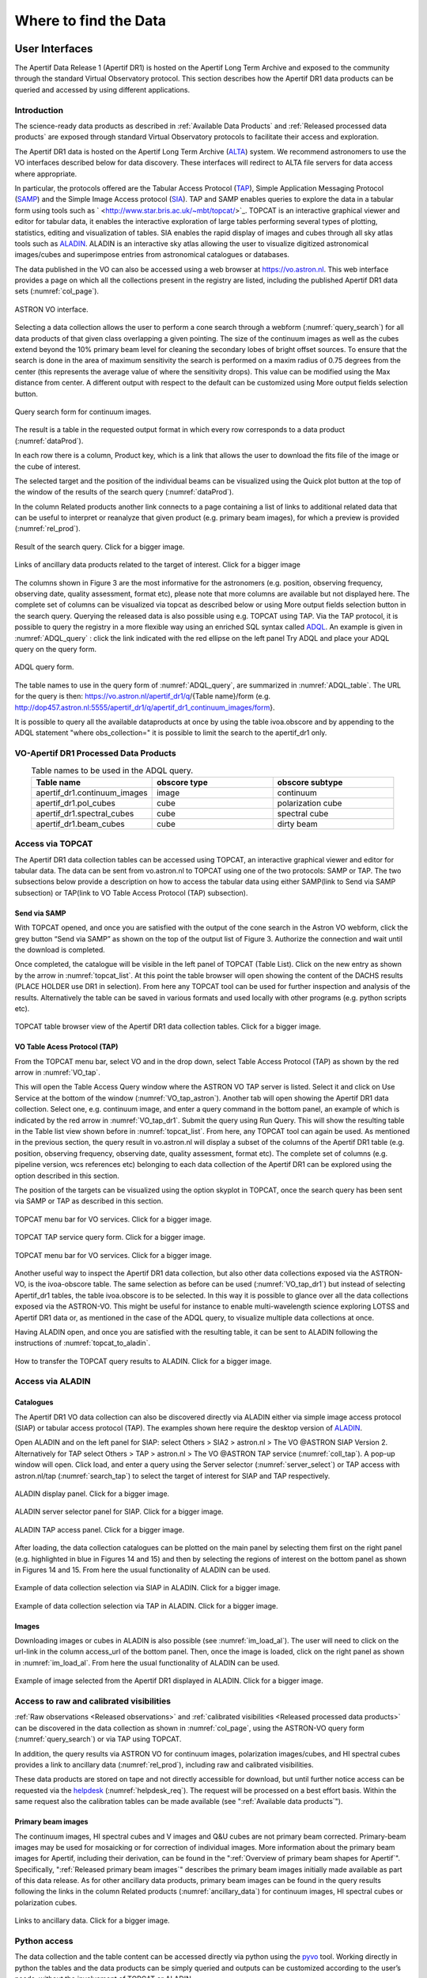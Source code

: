 Where to find the Data
=======================

User Interfaces
#####################
The Apertif Data Release 1 (Apertif DR1) is hosted on the Apertif Long Term Archive and exposed to the community through the standard Virtual Observatory protocol. This section describes how the Apertif DR1 data products can be queried and accessed by using different applications.

Introduction
****************
The science-ready data products as described in :ref:`Available Data Products` and :ref:`Released processed data products` are exposed through standard Virtual Observatory protocols to facilitate their access and exploration.

The Apertif DR1 data is hosted on the Apertif Long Term Archive (`ALTA <https://alta.astron.nl/>`_) system. We recommend astronomers to use the VO interfaces described below for data discovery. These interfaces will redirect to ALTA file servers for data access where appropriate.

In particular, the protocols offered are the Tabular Access Protocol (`TAP <http://www.ivoa.net/documents/TAP/>`_), Simple Application Messaging Protocol (`SAMP <https://www.ivoa.net/documents/SAMP/>`_) and the Simple Image Access protocol (`SIA <http://www.ivoa.net/documents/SIA/>`_). TAP and SAMP enables queries to explore the data in a tabular form using tools such as ` <http://www.star.bris.ac.uk/~mbt/topcat/>`_. TOPCAT is an interactive graphical viewer and editor for tabular data, it enables the interactive exploration of large tables performing several types of plotting, statistics, editing and visualization of tables. SIA enables the rapid display of images and cubes through all sky atlas tools such as `ALADIN <https://aladin.u-strasbg.fr/>`_. ALADIN is an interactive sky atlas allowing the user to visualize digitized astronomical images/cubes and superimpose entries from astronomical catalogues or databases.

The data published in the VO  can also be accessed using a web browser at https://vo.astron.nl. This web interface provides a page on which all the collections present in the registry are listed, including the published Apertif DR1 data sets (:numref:`col_page`).

.. figure:: images/collection_page_fig1.png
  :align: center
  :width: 400
  :alt: Relative flux error
  :name: col_page

  ASTRON VO interface.

Selecting a data collection allows the user to perform a cone search through a webform (:numref:`query_search`) for all data products of that given class overlapping a given pointing. The size of the continuum images as well as the cubes extend beyond the 10% primary beam level for cleaning the secondary lobes of bright offset sources. To ensure that the search is done in the area of maximum sensitivity the search is performed on a maxim radius of 0.75 degrees from the center (this represents the  average value of where the sensitivity drops). This value can be modified using the Max distance from center. A different output with respect to the default can be customized using More output fields selection button.

.. figure:: images/query_search_fig2.png
  :align: center
  :width: 400
  :alt: Relative flux error
  :name: query_search

  Query search form for continuum images.

The result is a table in the requested output format in which every row corresponds to a data product (:numref:`dataProd`).

In each row there is a column, Product key, which is a link that allows the user to download the fits file of the image or the cube of interest.

The selected target and the position of the individual beams can be visualized using the Quick plot button at the top of the window of the results of the search query (:numref:`dataProd`).

In the column Related products another link connects to a page containing a list of links to additional related data that can be useful to interpret or reanalyze that given product (e.g. primary beam images), for which a preview is provided (:numref:`rel_prod`).

.. figure:: images/dataProducts_fig3.png
  :align: center
  :width: 400
  :alt: Relative flux error
  :name: dataProd

  Result of the search query. Click for a bigger image.

.. figure:: images/relate_products_fig4.png
  :align: center
  :width: 400
  :alt: Relative flux error
  :name: rel_prod

  Links of ancillary data products related to the target of interest. Click for a bigger image

The columns shown in Figure 3 are the most informative for the astronomers (e.g. position, observing frequency, observing date, quality assessment, format etc), please note that more columns are available but not displayed here. The complete set of columns can be visualized via topcat as described below or using More output fields selection button in the search query. Querying the released data is also possible using e.g. TOPCAT using TAP. Via the TAP protocol, it is possible to query the registry in a more flexible way using an enriched SQL syntax called `ADQL <http://www.ivoa.net/documents/ADQL/20180112/PR-ADQL-2.1-20180112.html>`_. An example is given in :numref:`ADQL_query` : click the link indicated with the red ellipse on the left panel Try ADQL and place your ADQL query on the query form.

.. figure:: images/ADQL_query_fig5.png
 :align: center
 :width: 400
 :alt: Relative flux error
 :name: ADQL_query

 ADQL query form.

The table names to use in the query form of :numref:`ADQL_query`, are summarized in :numref:`ADQL_table`. The URL  for the query is then: https://vo.astron.nl/apertif_dr1/q/{Table name}/form (e.g. http://dop457.astron.nl:5555/apertif_dr1/q/apertif_dr1_continuum_images/form}.

It is possible to query all the available dataproducts at once by using the table ivoa.obscore and by appending to the ADQL statement "where obs_collection=" it is possible to limit the search to the apertif_dr1 only.

VO-Apertif DR1 Processed Data Products
****************************************


.. csv-table:: Table names to be used in the ADQL query.
  :align: center
  :header: "Table name", 	"obscore type", 	"obscore subtype"
  :widths: 20, 20, 20
  :name: ADQL_table

  apertif_dr1.continuum_images,  	image, 	continuum
  apertif_dr1.pol_cubes,  	cube,  	polarization cube
  apertif_dr1.spectral_cubes,  	cube,  	spectral cube
  apertif_dr1.beam_cubes, 	cube,  	dirty beam

Access via TOPCAT
*********************
The Apertif DR1 data collection tables can be accessed using TOPCAT, an interactive graphical viewer and editor for tabular data. The data can be sent from vo.astron.nl to TOPCAT using one of the two protocols: SAMP or TAP. The two subsections below provide a description on how to access the tabular data using either SAMP(link to Send via SAMP subsection) or TAP(link to VO Table Access Protocol (TAP) subsection).

Send via SAMP
---------------
With TOPCAT opened, and once you are satisfied with the output of the cone search in the Astron VO webform, click the grey button “Send via SAMP” as shown on the top of the output list of  Figure 3. Authorize the connection and wait until the download is completed.

Once completed, the catalogue will be visible in the left panel of TOPCAT (Table List). Click on the new entry as shown by the arrow in :numref:`topcat_list`. At this point the table browser will open showing the content of the DACHS results (PLACE HOLDER  use DR1 in selection).  From here any TOPCAT tool can be used for further inspection and analysis of the results. Alternatively the table can be saved in various formats and used locally with other programs (e.g. python scripts etc).

.. figure:: images/topcat_list_fig6.png
 :align: center
 :width: 400
 :alt: Relative flux error
 :name: topcat_list

 TOPCAT table browser view of the Apertif DR1 data collection tables. Click for a bigger image.

VO Table Acess Protocol (TAP)
---------------------------------
From the TOPCAT menu bar, select VO and in the drop down, select Table Access Protocol (TAP) as shown by the red arrow in :numref:`VO_tap`.

This will open the Table Access Query window where the ASTRON VO TAP server is listed. Select it and click on Use Service at the bottom of the window (:numref:`VO_tap_astron`). Another tab will open showing the Apertif DR1 data collection. Select one, e.g. continuum image, and enter a query command in the bottom panel, an example of which is indicated by the red arrow in :numref:`VO_tap_dr1`. Submit the query using Run Query. This will show the resulting table in the Table list view shown before in :numref:`topcat_list`. From here, any TOPCAT tool can again be used. As mentioned in the previous section, the query result in vo.astron.nl will display a subset of the columns of the Apertif DR1 table (e.g. position, observing frequency, observing date, quality assessment, format etc). The complete set of columns (e.g. pipeline version, wcs references etc) belonging to each data collection of the Apertif DR1 can be explored using the option described in this section.

The position of the targets can be visualized using the option skyplot in TOPCAT, once the search query has been sent via SAMP or TAP as described in this section.

.. figure:: images/VO_tap_fig7.png
 :align: center
 :width: 400
 :alt: Relative flux error
 :name: VO_tap

 TOPCAT menu bar for VO services. Click for a bigger image.

.. figure:: images/VO_TAP_astron_fig8.png
 :align: center
 :width: 400
 :alt: Relative flux error
 :name: VO_tap_astron

 TOPCAT TAP service query form. Click for a bigger image.

.. figure:: images/VO_tap_apertif_dr1_fig9.png
 :align: center
 :width: 400
 :alt: Relative flux error
 :name: VO_tap_dr1

 TOPCAT menu bar for VO services. Click for a bigger image.

Another useful way to inspect the Apertif DR1 data collection, but also other data collections exposed via the ASTRON-VO, is the ivoa-obscore table. The same selection as before can be used (:numref:`VO_tap_dr1`) but instead of selecting Apertif_dr1 tables, the table ivoa.obscore is to be selected. In this way it is possible to glance over all the data collections exposed via the ASTRON-VO. This might be useful for instance to enable multi-wavelength science exploring LOTSS and Apertif DR1 data or, as mentioned in the case of the ADQL query, to visualize multiple data collections at once.

Having ALADIN open, and once you are satisfied with the resulting table, it can be sent to ALADIN following the instructions of :numref:`topcat_to_aladin`.

.. figure:: images/topcat_to_aladin_fig10.png
 :align: center
 :width: 400
 :alt: Relative flux error
 :name: topcat_to_aladin

 How to transfer the TOPCAT query results to ALADIN. Click for a bigger image.

Access via ALADIN
********************
Catalogues
--------------

The Apertif DR1 VO data collection can also be discovered directly via ALADIN either via simple image access protocol (SIAP) or tabular access protocol (TAP). The examples shown here require the desktop version of `ALADIN <https://aladin.u-strasbg.fr/>`_.

Open ALADIN and on the left panel for SIAP: select Others > SIA2 > astron.nl > The VO @ASTRON SIAP Version 2. Alternatively for TAP select Others > TAP > astron.nl > The VO @ASTRON TAP service (:numref:`coll_tap`). A pop-up window will open. Click load, and enter a query using the Server selector (:numref:`server_select`) or TAP access with astron.nl/tap (:numref:`search_tap`) to select the target of interest for SIAP and TAP respectively.

.. figure:: images/collection_siap2_tap_fig11.png
 :align: center
 :width: 400
 :alt: Relative flux error
 :name: coll_tap

 ALADIN display panel. Click for a bigger image.

.. figure:: images/server_selector_fig12.png
 :align: center
 :width: 400
 :alt: Relative flux error
 :name: server_select

 ALADIN server selector panel for SIAP. Click for a bigger image.

.. figure:: images/search_tap_aladin_fig13.png
  :align: center
  :width: 400
  :alt: Relative flux error
  :name: search_tap

  ALADIN TAP access panel. Click for a bigger image.

After loading, the data collection catalogues can be plotted on the main panel by selecting them first on the right panel (e.g. highlighted in blue in Figures 14 and 15) and then by selecting the regions of interest on the bottom panel as shown in Figures 14 and 15. From here the usual functionality of ALADIN can be used.

.. figure:: images/catalogue_aladinSiap_fig14.png
 :align: center
 :width: 400
 :alt: Relative flux error
 :name: cat_aladin_siap

 Example of data collection selection via SIAP in ALADIN. Click for a bigger image.

.. figure:: images/catalogue_aladin_tap_fig15.png
  :align: center
  :width: 400
  :alt: Relative flux error
  :name: cat_aladin_tap

  Example of data collection selection via TAP in ALADIN. Click for a bigger image.


Images
--------
Downloading images or cubes in ALADIN is also possible (see :numref:`im_load_al`). The user will need to click on the url-link in the column access_url of the bottom panel. Then, once the image is loaded, click on the right panel as shown in :numref:`im_load_al`. From here the usual functionality of ALADIN can be used.

.. figure:: images/image_load_aladin_fig16.png
  :align: center
  :width: 400
  :alt: Relative flux error
  :name: im_load_al

  Example of image selected from the Apertif DR1 displayed in ALADIN. Click for a bigger image.

Access to raw and calibrated visibilities
**********************************************
:ref:`Raw observations <Released observations>` and :ref:`calibrated visibilities <Released processed data products>` can be discovered in the data collection as shown in :numref:`col_page`, using the ASTRON-VO query form (:numref:`query_search`) or via TAP using TOPCAT.

In addition, the query results via ASTRON VO for continuum images, polarization images/cubes, and HI spectral cubes provides a link to ancillary data (:numref:`rel_prod`), including raw and calibrated visibilities.

These data products are stored on tape and not directly accessible for download, but until further notice access can be requested via the `helpdesk <https://support.astron.nl/sdchelpdesk>`_ (:numref:`helpdesk_req`). The request will be processed on a best effort basis. Within the same request also the calibration tables can be made available (see ":ref:`Available data products`").

.. figure:: images/vis_info_fig17.png
  :align: center
  :width: 400
  :alt: Relative flux error
  :name: vis_info

  Visibility data access page.

 .. figure:: images/helpdesk_req_vis_fig18.png
   :align: center
   :width: 400
   :alt: Relative flux error
   :name: helpdesk_req

   Astron help center webpage.

Primary beam images
---------------------

The continuum images, HI spectral cubes and V images and Q&U cubes are not primary beam corrected. Primary-beam images may be used for mosaicking or for correction of individual images. More information about the primary beam images for Apertif, including their derivation, can be found in the ":ref:`Overview of primary beam shapes for Apertif`".  Specifically, ":ref:`Released primary beam images`" describes the primary beam images initially made available as part of this data release. As for other ancillary data products, primary beam images can be found in the query results following the links in the column Related products (:numref:`ancillary_data`) for continuum images, HI spectral cubes or polarization cubes.

.. figure:: images/ancillary-data_fig19.png
  :align: center
  :width: 400
  :alt: Relative flux error
  :name: ancillary_data

  Links to ancillary data. Click for a bigger image.

Python access
***************
The data collection and the table content can be accessed directly via python using the `pyvo <https://pyvo.readthedocs.io/en/latest/dal/index.html#pyvo-data-access>`_ tool. Working directly in python the tables and the data products can be simply queried and outputs can be customized according to the user’s needs, without the involvement of TOPCAT or ALADIN.

An example of a TAP query and image download can be found in the python script below (it has been tested for python 3.7).  The result of the query can also be plotted using python.

.. code-block:: python

  #To start you have to import the library pyvo (it is also possible to use astroquery if you want)
  import pyvo

  ## To perform a TAP query you have to connect to the service first
  tap_service = pyvo.dal.TAPService('https://vo.astron.nl/__system__/tap/run/tap')

  # This works also for
  form pyvo.registry.regtap import ivoid2service
  vo_tap_service = ivoid2service('ivo://astron.nl/tap')[0]

  # The TAPService object provides some introspection that allow you to check the various tables and their
  # description for example to print the available tables you can execute
  print('Tables present on http://vo.astron.nl')
  for table in tap_service.tables:
   print(table.name)
  print('-' * 10 + '\n' * 3)

  # or get the column names
  print('Available columns in apertif_dr1.continuum_images')
  print(tap_service.tables['apertif_dr1.continuum_images'].columns)
  print('-' * 10 + '\n' * 3)

  ## You can obviously perform tap queries accross the whole tap service as an example a cone search
  print('Performing TAP query')
  result = tap_service.search(
   "SELECT TOP 5 target, beam_number, accref, centeralpha, centerdelta, obsid, DISTANCE(" \
       "POINT('ICRS', centeralpha, centerdelta),"\
       "POINT('ICRS', 208.36, 52.36)) AS dist"\
   " FROM apertif_dr1.continuum_images"  \
   " WHERE 1=CONTAINS("
   "    POINT('ICRS', centeralpha, centerdelta),"\
   "    CIRCLE('ICRS', 208.36, 52.36, 0.08333333)) "\
   " ORDER BY dist ASC"
   )
  print(result)

  # The result can also be obtained as an astropy table
  astropy_table = result.to_table()
  print('-' * 10 + '\n' * 3)

  ## You can also download and plot the image
  import astropy.io.fits as fits
  from astropy.wcs import WCS
  import matplotlib.pyplot as plt
  import requests, os
  import numpy as np

  # DOWNLOAD only the first result
  #
  print('Downloading only the first result')
  file_name = '{}_{}_{}.fits'.format(
   result[0]['obsid'].decode(),
   result[0]['target'].decode(),
   result[0]['beam_number'])
  path = os.path.join(os.getcwd(), file_name)
  http_result = requests.get(result[0]['accref'].decode())
  print('Downloading file in', path)
  with open(file_name, 'wb') as fout:
   for content in http_result.iter_content():
       fout.write(content)
  hdu = fits.open(file_name)[0]
  wcs = WCS(hdu.header)
  # dropping unnecessary axes
  wcs = wcs.dropaxis(2).dropaxis(2)
  plt.subplot(projection=wcs)
  plt.imshow(hdu.data[0, 0, :, :], vmax=0.0005)
  plt.xlabel('RA')
  plt.ylabel('DEC')
  plt.show()

Export machine readable table
-------------------------------

There are multiple ways to export a catalog of the various data products of the data release. On the vo.astron.nl pages, the results of a query can be exported to a csv file or fits table; running an empty query with a table limit of 5000 or more will return all entries.

TOPCAT and the pyvo interface demonstrated above also provide functionality for exporting machine-readable files.

The ADQL form is another option, and below we provide an example query that also provides information about the calibrators used for each beam. This query is specific to the `continuum_images` data product but can be adapted to other (beam-based, processed) data products by replacing the table name, e.g., for polarization cubes/images use `pol_cubes` (see :numref:`ADQL_table` for a full list of the available tables).

.. code-block:: SQL

  select data.*,
  flux_cal.obsid as flux_calibrator_obs_id,
  pol_cal.obsid as pol_calibrator_obs_id  from apertif_dr1.continuum_images data
  join  apertif_dr1.flux_cal_visibilities flux_cal on data.obsid=flux_cal.used_for and data.beam_number=flux_cal.beam
  join apertif_dr1.pol_cal_visibilities pol_cal on data.obsid=pol_cal.used_for and data.beam_number=pol_cal.beam
  order by obsid

Data Usage Policy
####################

Papers making use of this data should include the following acknowledgement:

This work makes use of data from the Apertif system installed at the Westerbork Synthesis Radio Telescope owned by ASTRON. ASTRON, the Netherlands Institute for Radio Astronomy, is an institute of the Dutch Research Council (“De Nederlandse Organisatie voor Wetenschappelijk Onderzoek, NWO).

In addition, they should include the Apertif DR1 PID:

http://hdl.handle.net/21.12136/B014022C-978B-40F6-96C6-1A3B1F4A3DB0

and cite the imaging survey data release paper. This is not yet available but should be soon. Until then, it can be referenced as:

Adams, E. A. K., et al. "First release of Apertif imaging survey data", in prep.
